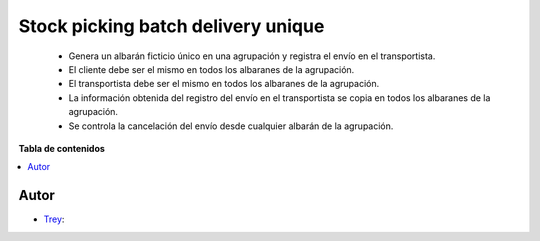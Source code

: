 ===================================
Stock picking batch delivery unique
===================================

.. |badge1| image:: https://img.shields.io/badge/licence-AGPL--3-blue.png
    :target: http://www.gnu.org/licenses/agpl-3.0-standalone.html
    :alt: License: AGPL-3

|badge1|

    * Genera un albarán ficticio único en una agrupación y registra el envío en el transportista.
    * El cliente debe ser el mismo en todos los albaranes de la agrupación.
    * El transportista debe ser el mismo en todos los albaranes de la agrupación.
    * La información obtenida del registro del envío en el transportista se copia en todos los albaranes de la agrupación.
    * Se controla la cancelación del envío desde cualquier albarán de la agrupación.

**Tabla de contenidos**

.. contents::
   :local:


Autor
~~~~~

* `Trey <https://www.trey.es>`__:
